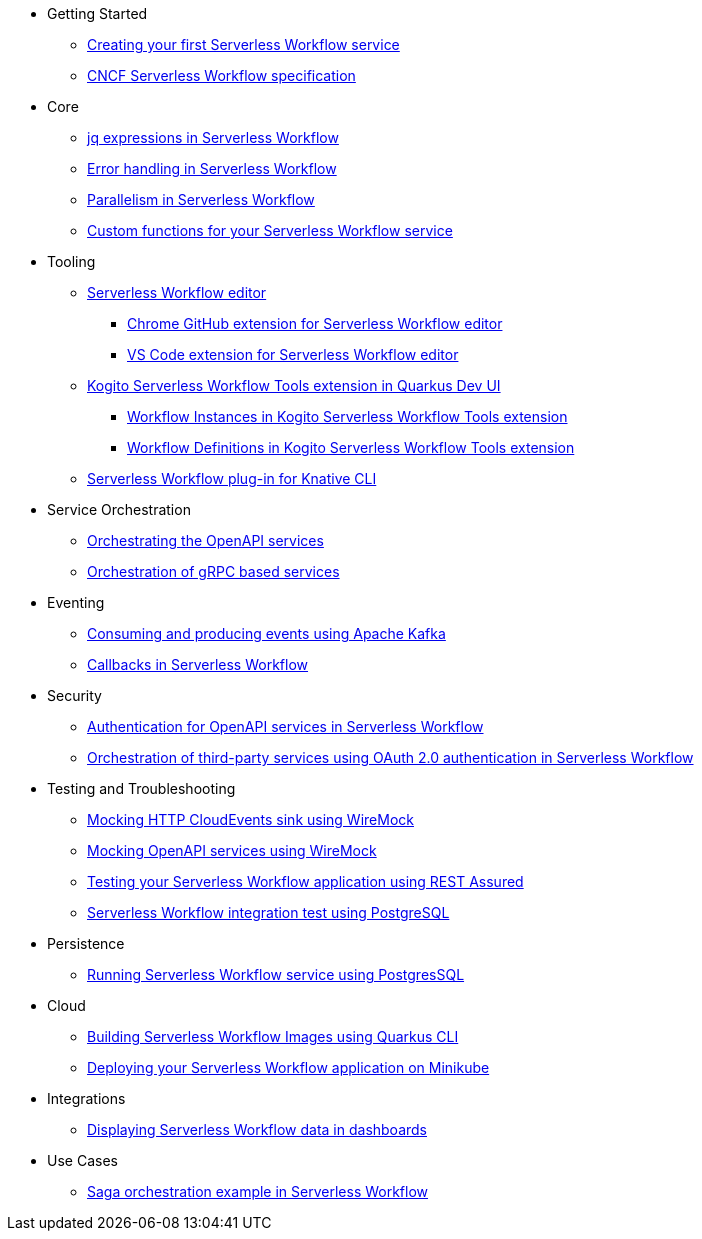 // * xref:index.adoc[Home]
* Getting Started
** xref:getting-started/create-your-first-workflow-service.adoc[Creating your first Serverless Workflow service]
//** xref:getting-started/getting-familiar-with-our-tooling.adoc[Getting familiar with our tooling]
** xref:getting-started/cncf-serverless-workflow-specification-support.adoc[CNCF Serverless Workflow specification]
* Core
** xref:core/understanding-jq-expressions.adoc[jq expressions in Serverless Workflow]
** xref:core/understanding-workflow-error-handling.adoc[Error handling in Serverless Workflow]
** xref:core/working-with-parallelism.adoc[Parallelism in Serverless Workflow]
//** xref:core/accessing-workflow-metainformation-in-runtime.adoc[Accessing workflow metainformation in runtime]
//** xref:core/defining-an-input-schema-for-workflows.adoc[Defining an input schema for your workflows]
** xref:core/custom-functions-support.adoc[Custom functions for your Serverless Workflow service]
* Tooling
** xref:tooling/serverless-workflow-editor/swf-editor-overview.adoc[Serverless Workflow editor]
*** xref:tooling/serverless-workflow-editor/swf-editor-chrome-extension.adoc[Chrome GitHub extension for Serverless Workflow editor]
*** xref:tooling/serverless-workflow-editor/swf-editor-vscode-extension.adoc[VS Code extension for Serverless Workflow editor]
** xref:tooling/quarkus-dev-ui-extension/quarkus-dev-ui-overview.adoc[Kogito Serverless Workflow Tools extension in Quarkus Dev UI]
*** xref:tooling/quarkus-dev-ui-extension/quarkus-dev-ui-workflow-instances-page.adoc[Workflow Instances in Kogito Serverless Workflow Tools extension]
*** xref:tooling/quarkus-dev-ui-extension/quarkus-dev-ui-workflow-definition-page.adoc[Workflow Definitions in Kogito Serverless Workflow Tools extension]
** xref:tooling/kn-plugin-workflow-overview.adoc[Serverless Workflow plug-in for Knative CLI]
// ** xref:tooling/tooling.adoc[Tooling]
* Service Orchestration
** xref:service-orchestration/orchestration-of-openapi-based-services.adoc[Orchestrating the OpenAPI services]
//** xref:service-orchestration/configuring-openapi-services-endpoints.adoc[Configuring OpenAPI services endpoints in different environments]
** xref:service-orchestration/orchestration-of-grpc-services.adoc[Orchestration of gRPC based services]
* Eventing
//** xref:eventing/handling-events-on-workflows.adoc[Handling events on workflows]
** xref:eventing/consume-producing-events-with-kafka.adoc[Consuming and producing events using Apache Kafka]
//** xref:eventing/consume-produce-events-with-knative-eventing.adoc[Consuming and producing events on Knative Eventing]
//** xref:eventing/event-correlation-with-workflows.adoc[Event correlation with workflow]
** xref:eventing/working-with-callbacks.adoc[Callbacks in Serverless Workflow]
* Security
** xref:security/authention-support-for-openapi-services.adoc[Authentication for OpenAPI services in Serverless Workflow]
** xref:security/orchestrating-third-party-services-with-oauth2.adoc[Orchestration of third-party services using OAuth 2.0 authentication in Serverless Workflow]
* Testing and Troubleshooting
** xref:testing-and-troubleshooting/mocking-http-cloudevents-with-wiremock.adoc[Mocking HTTP CloudEvents sink using WireMock]
** xref:testing-and-troubleshooting/mocking-openapi-services-with-wiremock.adoc[Mocking OpenAPI services using WireMock]
** xref:testing-and-troubleshooting/basic-integration-tests-with-restassured.adoc[Testing your Serverless Workflow application using REST Assured]
//** xref:testing-and-troubleshooting/debugging-workflow-execution-runtime.adoc[Debugging the workflow execution in runtime]
** xref:testing-and-troubleshooting/integration-tests-with-postgresql.adoc[Serverless Workflow integration test using PostgreSQL]
//** xref:testing-and-troubleshooting/development-tools-for-troubleshooting.adoc[Development tools for troubleshooting]
* Persistence
** xref:persistence/persistence-with-postgresql.adoc[Running Serverless Workflow service using PostgresSQL]
//** xref:persistence/workflow-database-for-db-admins.adoc[Workflows database for DB admins]
// ** xref:persistence/data-consistency.adoc[Data consistency]
* Cloud
** xref:cloud/build-workflow-image-with-quarkus-cli.adoc[Building Serverless Workflow Images using Quarkus CLI]
// ** xref:cloud/build-workflow-images-with-kn-cli.adoc[Building Workflow Images locally with KN CLI]
// ** xref:cloud/build-workflow-images-with-tekton.adoc[Building Workflow Images with Tekton Pipelines]
** xref:cloud/deploying-on-minikube.adoc[Deploying your Serverless Workflow application on Minikube]
// ** xref:cloud/deploying-on-kubernetes-cluster.adoc[Deploying on Kubernetes Clusters]
// ** xref:cloud/versioning-workflows-in-knative.adoc[Versioning workflows in Knative]
* Integrations
// ** xref:integrations/expose-metrics-to-prometheus.adoc[Exposing the workflow base metrics to Prometheus]
// ** xref:integrations/camel-k-integration.adoc[Integrating with Camel-K]
 ** xref:integrations/serverless-dashboard-with-runtime-data.adoc[Displaying Serverless Workflow data in dashboards]
* Use Cases
** xref:use-cases/orchestration-based-saga-pattern.adoc[Saga orchestration example in Serverless Workflow]
// ** xref:use-cases/newsletter-subscription-example.adoc[Newsletter subscription example]
